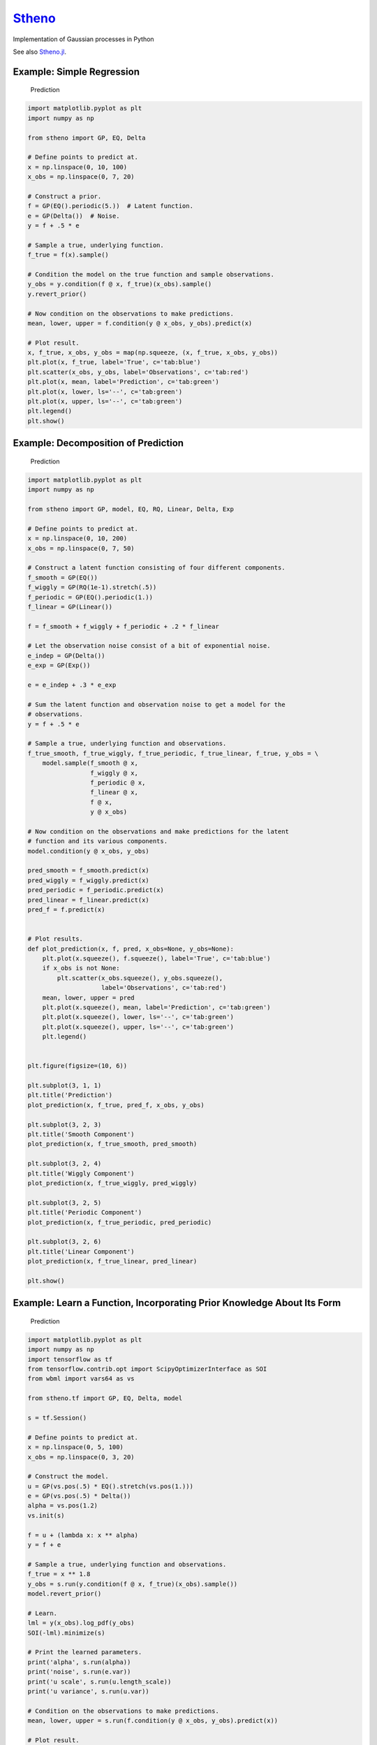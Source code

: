 `Stheno <https://github.com/wesselb/stheno>`__
==============================================

|Build| |Coverage Status| |Latest Docs|

Implementation of Gaussian processes in Python

See also `Stheno.jl <https://github.com/willtebbutt/Stheno.jl>`__.

Example: Simple Regression
--------------------------

.. figure:: https://raw.githubusercontent.com/wesselb/stheno/master/readme_prediction.png
   :alt: Prediction

   Prediction

.. code:: python

    import matplotlib.pyplot as plt
    import numpy as np

    from stheno import GP, EQ, Delta

    # Define points to predict at.
    x = np.linspace(0, 10, 100)
    x_obs = np.linspace(0, 7, 20)

    # Construct a prior.
    f = GP(EQ().periodic(5.))  # Latent function.
    e = GP(Delta())  # Noise.
    y = f + .5 * e

    # Sample a true, underlying function.
    f_true = f(x).sample()

    # Condition the model on the true function and sample observations.
    y_obs = y.condition(f @ x, f_true)(x_obs).sample()
    y.revert_prior()

    # Now condition on the observations to make predictions.
    mean, lower, upper = f.condition(y @ x_obs, y_obs).predict(x)

    # Plot result.
    x, f_true, x_obs, y_obs = map(np.squeeze, (x, f_true, x_obs, y_obs))
    plt.plot(x, f_true, label='True', c='tab:blue')
    plt.scatter(x_obs, y_obs, label='Observations', c='tab:red')
    plt.plot(x, mean, label='Prediction', c='tab:green')
    plt.plot(x, lower, ls='--', c='tab:green')
    plt.plot(x, upper, ls='--', c='tab:green')
    plt.legend()
    plt.show()

Example: Decomposition of Prediction
------------------------------------

.. figure:: https://raw.githubusercontent.com/wesselb/stheno/master/readme_prediction2.png
   :alt: Prediction

   Prediction

.. code:: python

    import matplotlib.pyplot as plt
    import numpy as np

    from stheno import GP, model, EQ, RQ, Linear, Delta, Exp

    # Define points to predict at.
    x = np.linspace(0, 10, 200)
    x_obs = np.linspace(0, 7, 50)

    # Construct a latent function consisting of four different components.
    f_smooth = GP(EQ())
    f_wiggly = GP(RQ(1e-1).stretch(.5))
    f_periodic = GP(EQ().periodic(1.))
    f_linear = GP(Linear())

    f = f_smooth + f_wiggly + f_periodic + .2 * f_linear

    # Let the observation noise consist of a bit of exponential noise.
    e_indep = GP(Delta())
    e_exp = GP(Exp())

    e = e_indep + .3 * e_exp

    # Sum the latent function and observation noise to get a model for the
    # observations.
    y = f + .5 * e

    # Sample a true, underlying function and observations.
    f_true_smooth, f_true_wiggly, f_true_periodic, f_true_linear, f_true, y_obs = \
        model.sample(f_smooth @ x,
                     f_wiggly @ x,
                     f_periodic @ x,
                     f_linear @ x,
                     f @ x,
                     y @ x_obs)

    # Now condition on the observations and make predictions for the latent
    # function and its various components.
    model.condition(y @ x_obs, y_obs)

    pred_smooth = f_smooth.predict(x)
    pred_wiggly = f_wiggly.predict(x)
    pred_periodic = f_periodic.predict(x)
    pred_linear = f_linear.predict(x)
    pred_f = f.predict(x)


    # Plot results.
    def plot_prediction(x, f, pred, x_obs=None, y_obs=None):
        plt.plot(x.squeeze(), f.squeeze(), label='True', c='tab:blue')
        if x_obs is not None:
            plt.scatter(x_obs.squeeze(), y_obs.squeeze(),
                        label='Observations', c='tab:red')
        mean, lower, upper = pred
        plt.plot(x.squeeze(), mean, label='Prediction', c='tab:green')
        plt.plot(x.squeeze(), lower, ls='--', c='tab:green')
        plt.plot(x.squeeze(), upper, ls='--', c='tab:green')
        plt.legend()


    plt.figure(figsize=(10, 6))

    plt.subplot(3, 1, 1)
    plt.title('Prediction')
    plot_prediction(x, f_true, pred_f, x_obs, y_obs)

    plt.subplot(3, 2, 3)
    plt.title('Smooth Component')
    plot_prediction(x, f_true_smooth, pred_smooth)

    plt.subplot(3, 2, 4)
    plt.title('Wiggly Component')
    plot_prediction(x, f_true_wiggly, pred_wiggly)

    plt.subplot(3, 2, 5)
    plt.title('Periodic Component')
    plot_prediction(x, f_true_periodic, pred_periodic)

    plt.subplot(3, 2, 6)
    plt.title('Linear Component')
    plot_prediction(x, f_true_linear, pred_linear)

    plt.show()

Example: Learn a Function, Incorporating Prior Knowledge About Its Form
-----------------------------------------------------------------------

.. figure:: https://raw.githubusercontent.com/wesselb/stheno/master/readme_prediction3.png
   :alt: Prediction

   Prediction

.. code:: python

    import matplotlib.pyplot as plt
    import numpy as np
    import tensorflow as tf
    from tensorflow.contrib.opt import ScipyOptimizerInterface as SOI
    from wbml import vars64 as vs

    from stheno.tf import GP, EQ, Delta, model

    s = tf.Session()

    # Define points to predict at.
    x = np.linspace(0, 5, 100)
    x_obs = np.linspace(0, 3, 20)

    # Construct the model.
    u = GP(vs.pos(.5) * EQ().stretch(vs.pos(1.)))
    e = GP(vs.pos(.5) * Delta())
    alpha = vs.pos(1.2)
    vs.init(s)

    f = u + (lambda x: x ** alpha)
    y = f + e

    # Sample a true, underlying function and observations.
    f_true = x ** 1.8
    y_obs = s.run(y.condition(f @ x, f_true)(x_obs).sample())
    model.revert_prior()

    # Learn.
    lml = y(x_obs).log_pdf(y_obs)
    SOI(-lml).minimize(s)

    # Print the learned parameters.
    print('alpha', s.run(alpha))
    print('noise', s.run(e.var))
    print('u scale', s.run(u.length_scale))
    print('u variance', s.run(u.var))

    # Condition on the observations to make predictions.
    mean, lower, upper = s.run(f.condition(y @ x_obs, y_obs).predict(x))

    # Plot result.
    x, f_true, x_obs, y_obs = map(np.squeeze, (x, f_true, x_obs, y_obs))
    plt.plot(x, f_true, label='True', c='tab:blue')
    plt.scatter(x_obs, y_obs, label='Observations', c='tab:red')
    plt.plot(x, mean, label='Prediction', c='tab:green')
    plt.plot(x, lower, ls='--', c='tab:green')
    plt.plot(x, upper, ls='--', c='tab:green')
    plt.legend()
    plt.show()

Example: Multi-Ouput Regression
-------------------------------

.. figure:: https://raw.githubusercontent.com/wesselb/stheno/master/readme_prediction4.png
   :alt: Prediction

   Prediction

.. code:: python

    import matplotlib.pyplot as plt
    import numpy as np
    from plum import Dispatcher, Referentiable, Self

    from stheno import GP, EQ, Delta, model, Kernel


    class VGP(Referentiable):
        """A vector-valued GP.

        Args:
            dim (int): Dimensionality.
            kernel (instance of :class:`stheno.kernel.Kernel`): Kernel.
        """
        dispatch = Dispatcher(in_class=Self)

        @dispatch(int, Kernel)
        def __init__(self, dim, kernel):
            self.ps = [GP(kernel) for _ in range(dim)]

        @dispatch([GP])
        def __init__(self, *ps):
            self.ps = ps

        @dispatch(Self)
        def __add__(self, other):
            return VGP(*[f + g for f, g in zip(self.ps, other.ps)])

        @dispatch(np.ndarray)
        def lmatmul(self, A):
            m, n = A.shape
            ps = [0 for i in range(m)]
            for i in range(m):
                for j in range(n):
                    ps[i] += A[i, j] * self.ps[j]
            return VGP(*ps)

        def sample(self, x):
            return model.sample(*(p @ x for p in self.ps))

        def condition(self, x, ys):
            model.condition(*((p @ x, y) for p, y in zip(self.ps, ys)))
            return self

        def predict(self, x):
            return [p.predict(x) for p in self.ps]


    # Define points to predict at.
    x = np.linspace(0, 10, 100)
    x_obs = np.linspace(0, 10, 10)

    # Model parameters:
    m = 2
    p = 4
    H = np.random.randn(p, m)

    # Construct latent functions
    us = VGP(m, EQ())
    fs = us.lmatmul(H)

    # Construct noise.
    e = VGP(p, 0.5 * Delta())

    # Construct observation model.
    ys = e + fs

    # Sample observations and a true, underlying function.
    ys_obs = ys.sample(x_obs)
    ys.condition(x_obs, ys_obs)
    fs_true = fs.sample(x)
    model.revert_prior()

    # Condition the model on the observations to make predictions.
    ys.condition(x_obs, ys_obs)
    preds = fs.predict(x)


    # Plot results.
    def plot_prediction(x, f, pred, x_obs=None, y_obs=None):
        plt.plot(x, f.squeeze(), label='True', c='tab:blue')
        if x_obs is not None:
            plt.scatter(x_obs, y_obs.squeeze(), label='Observations', c='tab:red')
        mean, lower, upper = pred
        plt.plot(x, mean, label='Prediction', c='tab:green')
        plt.plot(x, lower, ls='--', c='tab:green')
        plt.plot(x, upper, ls='--', c='tab:green')
        plt.legend()


    plt.figure(figsize=(10, 6))

    for i in range(p):
        plt.subplot(int(p ** .5), int(p ** .5), i + 1)
        plt.title('Output {}'.format(i + 1))
        plot_prediction(x, fs_true[i], preds[i], x_obs, ys_obs[i])

    plt.show()

Example: Approximate Integration
--------------------------------

.. figure:: https://raw.githubusercontent.com/wesselb/stheno/master/readme_prediction5.png
   :alt: Prediction

   Prediction

.. code:: python

    import matplotlib.pyplot as plt
    import numpy as np

    from stheno import GP, EQ, Delta, model

    # Define points to predict at.
    x = np.linspace(0, 10, 200)
    x_obs = np.linspace(0, 10, 10)

    # Construct the model.
    f = 0.7 * GP(EQ()).stretch(1.5)
    e = 0.2 * GP(Delta())

    # Construct derivatives via finite differences.
    df = f.diff_approx(1)
    ddf = f.diff_approx(2)
    dddf = f.diff_approx(3) + e

    # Fix the integration constants.
    model.condition((f @ 0, 1), (df @ 0, 0), (ddf @ 0, -1))

    # Sample observations.
    y_obs = np.sin(x_obs) + 0.2 * np.random.randn(*x_obs.shape)

    # Condition on the observations to make predictions.
    model.condition(dddf @ x_obs, y_obs)

    # And make predictions.
    pred_iiif = f.predict(x)
    pred_iif = df.predict(x)
    pred_if = ddf.predict(x)
    pred_f = dddf.predict(x)


    # Plot result.
    def plot_prediction(x, f, pred, x_obs=None, y_obs=None):
        plt.plot(x.squeeze(), f.squeeze(), label='True', c='tab:blue')
        if x_obs is not None:
            plt.scatter(x_obs.squeeze(), y_obs.squeeze(),
                        label='Observations', c='tab:red')
        mean, lower, upper = pred
        plt.plot(x.squeeze(), mean, label='Prediction', c='tab:green')
        plt.plot(x.squeeze(), lower, ls='--', c='tab:green')
        plt.plot(x.squeeze(), upper, ls='--', c='tab:green')
        plt.legend()


    plt.figure(figsize=(10, 6))

    plt.subplot(2, 2, 1)
    plt.title('Function')
    plot_prediction(x, np.sin(x), pred_f, x_obs=x_obs, y_obs=y_obs)
    plt.legend()

    plt.subplot(2, 2, 2)
    plt.title('Integral of Function')
    plot_prediction(x, -np.cos(x), pred_if)
    plt.legend()

    plt.subplot(2, 2, 3)
    plt.title('Second Integral of Function')
    plot_prediction(x, -np.sin(x), pred_iif)
    plt.legend()

    plt.subplot(2, 2, 4)
    plt.title('Third Integral of Function')
    plot_prediction(x, np.cos(x), pred_iiif)
    plt.legend()

    plt.show()

Example: Bayesian Linear Regression
-----------------------------------

.. figure:: https://raw.githubusercontent.com/wesselb/stheno/master/readme_prediction6.png
   :alt: Prediction

   Prediction

.. code:: python

    import matplotlib.pyplot as plt
    import numpy as np

    from stheno import GP, Delta, model

    # Define points to predict at.
    x = np.linspace(0, 10, 200)
    x_obs = np.linspace(0, 10, 10)

    # Construct the model.
    slope = GP(1)
    intercept = GP(5)
    f = slope * (lambda x: x) + intercept

    e = 0.2 * GP(Delta())  # Noise model

    y = f + e  # Observation model

    # Sample a slope, intercept, underlying function, and observations.
    true_slope, true_intercept, f_true, y_obs = \
        model.sample(slope @ 0, intercept @ 0, f @ x, y @ x_obs)
        
    # Condition on the observations to make predictions.
    mean, lower, upper = f.condition(y @ x_obs, y_obs).predict(x)
    mean_slope, mean_intercept = slope(0).mean, intercept(0).mean

    print('true slope', true_slope)
    print('predicted slope', mean_slope)
    print('true intercept', true_intercept)
    print('predicted intercept', mean_intercept)

    # Plot result.
    x, f_true, x_obs, y_obs = map(np.squeeze, (x, f_true, x_obs, y_obs))
    plt.plot(x, f_true, label='True', c='tab:blue')
    plt.scatter(x_obs, y_obs, label='Observations', c='tab:red')
    plt.plot(x, mean, label='Prediction', c='tab:green')
    plt.plot(x, lower, ls='--', c='tab:green')
    plt.plot(x, upper, ls='--', c='tab:green')
    plt.legend()
    plt.show()

Example: GPAR
-------------

.. figure:: https://raw.githubusercontent.com/wesselb/stheno/master/readme_prediction7.png
   :alt: Prediction

   Prediction

.. code:: python

Example: Combining RNNs and GPs
-------------------------------

.. figure:: https://raw.githubusercontent.com/wesselb/stheno/master/readme_prediction8.png
   :alt: Prediction

   Prediction

.. code:: python

.. |Build| image:: https://travis-ci.org/wesselb/stheno.svg?branch=master
   :target: https://travis-ci.org/wesselb/stheno
.. |Coverage Status| image:: https://coveralls.io/repos/github/wesselb/stheno/badge.svg?branch=master
   :target: https://coveralls.io/github/wesselb/stheno?branch=master
.. |Latest Docs| image:: https://img.shields.io/badge/docs-latest-blue.svg
   :target: https://stheno.readthedocs.io/en/latest
